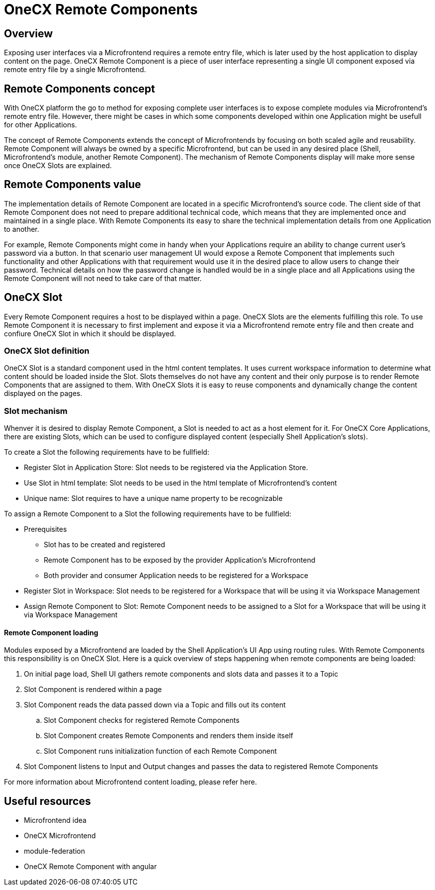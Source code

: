 = OneCX Remote Components

== Overview
Exposing user interfaces via a Microfrontend requires a remote entry file, which is later used by the host application to display content on the page. OneCX Remote Component is a piece of user interface representing a single UI component exposed via remote entry file by a single Microfrontend.

== Remote Components concept
With OneCX platform the go to method for exposing complete user interfaces is to expose complete modules via Microfrontend's remote entry file. However, there might be cases in which some components developed within one Application might be usefull for other Applications.

The concept of Remote Components extends the concept of Microfrontends by focusing on both scaled agile and reusability. Remote Component will always be owned by a specific Microfrontend, but can be used in any desired place (Shell, Microfrontend's module, another Remote Component). The mechanism of Remote Components display will make more sense once OneCX Slots are explained.

== Remote Components value
The implementation details of Remote Component are located in a specific Microfrontend's source code. The client side of that Remote Component does not need to prepare additional technical code, which means that they are implemented once and maintained in a single place. With Remote Components its easy to share the technical implementation details from one Application to another.

For example, Remote Components might come in handy when your Applications require an ability to change current user's password via a button. In that scenario user management UI would expose a Remote Component that implements such functionality and other Applications with that requirement would use it in the desired place to allow users to change their password. Technical details on how the password change is handled would be in a single place and all Applications using the Remote Component will not need to take care of that matter.

== OneCX Slot
Every Remote Component requires a host to be displayed within a page. OneCX Slots are the elements fulfilling this role. To use Remote Component it is necessary to first implement and expose it via a Microfrontend remote entry file and then create and confiure OneCX Slot in which it should be displayed.

=== OneCX Slot definition
OneCX Slot is a standard component used in the html content templates. It uses current workspace information to determine what content should be loaded inside the Slot. Slots themselves do not have any content and their only purpose is to render Remote Components that are assigned to them. With OneCX Slots it is easy to reuse components and dynamically change the content displayed on the pages.

=== Slot mechanism
Whenver it is desired to display Remote Component, a Slot is needed to act as a host element for it. For OneCX Core Applications, there are existing Slots, which can be used to configure displayed content (especially Shell Application's slots).

To create a Slot the following requirements have to be fullfield:

* Register Slot in Application Store: Slot needs to be registered via the Application Store.
* Use Slot in html template: Slot needs to be used in the html template of Microfrontend's content
* Unique name: Slot requires to have a unique name property to be recognizable

To assign a Remote Component to a Slot the following requirements have to be fullfield:

* Prerequisites
** Slot has to be created and registered
** Remote Component has to be exposed by the provider Application's Microfrontend
** Both provider and consumer Application needs to be registered for a Workspace
* Register Slot in Workspace: Slot needs to be registered for a Workspace that will be using it via Workspace Management
* Assign Remote Component to Slot: Remote Component needs to be assigned to a Slot for a Workspace that will be using it via Workspace Management

==== Remote Component loading
Modules exposed by a Microfrontend are loaded by the Shell Application's UI App using routing rules. With Remote Components this responsibility is on OneCX Slot. Here is a quick overview of steps happening when remote components are being loaded:

. On initial page load, Shell UI gathers remote components and slots data and passes it to a Topic
. Slot Component is rendered within a page
. Slot Component reads the data passed down via a Topic and fills out its content
.. Slot Component checks for registered Remote Components
.. Slot Component creates Remote Components and renders them inside itself
.. Slot Component runs initialization function of each Remote Component
. Slot Component listens to Input and Output changes and passes the data to registered Remote Components

// TODO: Add link
For more information about Microfrontend content loading, please refer here.

== Useful resources
* Microfrontend idea
* OneCX Microfrontend
* module-federation
* OneCX Remote Component with angular
